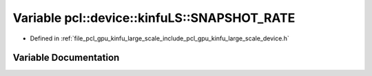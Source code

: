 .. _exhale_variable_kinfu__large__scale_2include_2pcl_2gpu_2kinfu__large__scale_2device_8h_1ac070f0ffb548d5902a59cc13b54c8f91:

Variable pcl::device::kinfuLS::SNAPSHOT_RATE
============================================

- Defined in :ref:`file_pcl_gpu_kinfu_large_scale_include_pcl_gpu_kinfu_large_scale_device.h`


Variable Documentation
----------------------


.. doxygenvariable:: pcl::device::kinfuLS::SNAPSHOT_RATE
